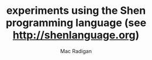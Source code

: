 #+TITLE: experiments using the Shen programming language (see http://shenlanguage.org)
#+AUTHOR: Mac Radigan

 # *EOF* 
